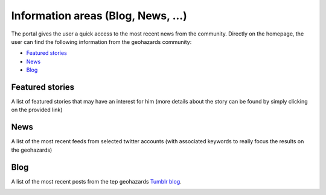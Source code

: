 Information areas (Blog, News, ...)
===================================
The portal gives the user a quick access to the most recent news from the community.
Directly on the homepage, the user can find the following information from the geohazards community:

- `Featured stories`_
- `News`_
- `Blog`_

Featured stories
----------------

A list of featured stories that may have an interest for him (more details about the story can be found by simply clicking on the provided link)

.. image:: ../includes/news_features.png
	:align: center

News
----

A list of the most recent feeds from selected twitter accounts (with associated keywords to really focus the results on the geohazards)

.. image:: ../includes/news_tweets.png
	:align: center

Blog
----

A list of the most recent posts from the tep geohazards `Tumblr blog <http://geohazards-tep.tumblr.com>`_.

.. image:: ../includes/news_tumblr.png
	:align: center